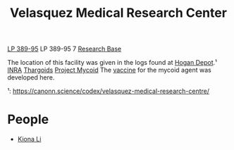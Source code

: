 :PROPERTIES:
:ID:       9bf3bf04-3f84-4959-afb4-a3a692cd597b
:END:
#+title: Velasquez Medical Research Center
#+filetags: :Thargoid:Abandoned:

[[id:9380aac5-cd43-49e3-b4aa-843b48061cbd][LP 389-95]]
LP 389-95 7
[[id:f2fac611-d042-4abf-80f9-e5e0b5c9f4b8][Research Base]]

The location of this facility was given in the logs found at [[id:9da44cc8-2978-4b10-ad1d-4a1a16025e0c][Hogan Depot]].¹
[[id:39a31dd8-3750-4507-90b7-b649d0eeecef][INRA]]
[[id:09343513-2893-458e-a689-5865fdc32e0a][Thargoids]]
[[id:0ffe3814-d246-41f3-8f82-4bb9ca062dea][Project Mycoid]]
The [[id:9d2a350d-0846-46a6-8e11-e428f1a11b36][vaccine]] for the mycoid agent was developed here.


¹: https://canonn.science/codex/velasquez-medical-research-centre/

* People
  - [[id:fa04bdc7-94fb-442e-ba31-b7afb1b46a0f][Kiona Li]]
